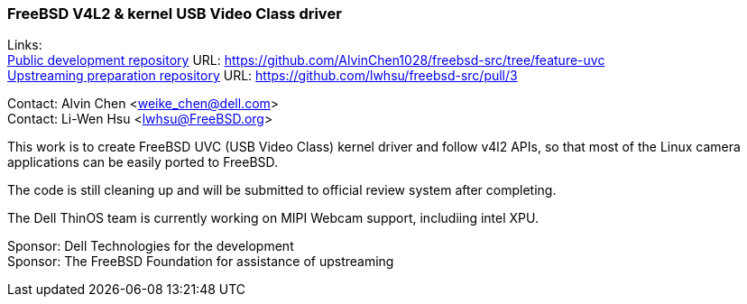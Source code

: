 === FreeBSD V4L2 & kernel USB Video Class driver

Links: +
link:https://github.com/AlvinChen1028/freebsd-src/tree/feature-uvc[Public development repository] URL: link:https://github.com/AlvinChen1028/freebsd-src/tree/feature-uvc[] +
link:https://github.com/lwhsu/freebsd-src/pull/3[Upstreaming preparation repository] URL: link:https://github.com/lwhsu/freebsd-src/pull/3[] +

Contact: Alvin Chen <weike_chen@dell.com> +
Contact: Li-Wen Hsu <lwhsu@FreeBSD.org>

This work is to create FreeBSD UVC (USB Video Class) kernel driver and follow v4l2 APIs, so that most of the Linux camera applications can be easily ported to FreeBSD.

The code is still cleaning up and will be submitted to official review system after completing.

The Dell ThinOS team is currently working on MIPI Webcam support, includiing intel XPU.

Sponsor: Dell Technologies for the development +
Sponsor: The FreeBSD Foundation for assistance of upstreaming
